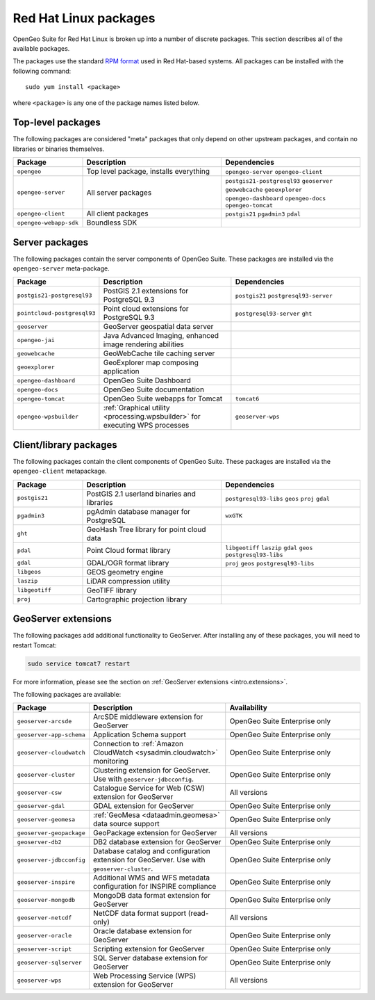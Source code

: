 .. _intro.installation.redhat.packages:

Red Hat Linux packages
======================

OpenGeo Suite for Red Hat Linux is broken up into a number of discrete packages. This section describes all of the available packages.

The packages use the standard `RPM format <http://www.rpm.org/>`_ used in Red Hat-based systems. All packages can be installed with the following command::

  sudo yum install <package>

where ``<package>`` is any one of the package names listed below.

Top-level packages
------------------

The following packages are considered "meta" packages that only depend on other upstream packages, and contain no libraries or binaries themselves.

.. tabularcolumns:: |p{4cm}|p{4cm}|p{7cm}|
.. list-table::
   :header-rows: 1
   :widths: 20 40 40
   :class: non-responsive

   * - Package
     - Description
     - Dependencies
   * - ``opengeo``
     - Top level package, installs everything
     - ``opengeo-server`` ``opengeo-client``
   * - ``opengeo-server``
     - All server packages
     - ``postgis21-postgresql93`` ``geoserver`` ``geowebcache`` ``geoexplorer`` ``opengeo-dashboard`` ``opengeo-docs`` ``opengeo-tomcat``
   * - ``opengeo-client``
     - All client packages
     - ``postgis21`` ``pgadmin3`` ``pdal``
   * - ``opengeo-webapp-sdk``
     - Boundless SDK
     -

Server packages
---------------

The following packages contain the server components of OpenGeo Suite. These packages are installed via the ``opengeo-server`` meta-package.

.. tabularcolumns:: |p{5cm}|p{4cm}|p{6cm}|
.. list-table::
   :header-rows: 1
   :widths: 20 40 40
   :class: non-responsive

   * - Package
     - Description
     - Dependencies
   * - ``postgis21-postgresql93``
     - PostGIS 2.1 extensions for PostgreSQL 9.3
     - ``postgis21`` ``postgresql93-server``
   * - ``pointcloud-postgresql93``
     - Point cloud extensions for PostgreSQL 9.3
     - ``postgresql93-server`` ``ght``
   * - ``geoserver``
     - GeoServer geospatial data server
     -
   * - ``opengeo-jai``
     - Java Advanced Imaging, enhanced image rendering abilities
     -
   * - ``geowebcache``
     - GeoWebCache tile caching server
     -
   * - ``geoexplorer``
     - GeoExplorer map composing application
     -
   * - ``opengeo-dashboard``
     - OpenGeo Suite Dashboard
     -
   * - ``opengeo-docs``
     - OpenGeo Suite documentation
     -
   * - ``opengeo-tomcat``
     - OpenGeo Suite webapps for Tomcat
     - ``tomcat6``
   * - ``opengeo-wpsbuilder``
     - :ref:`Graphical utility <processing.wpsbuilder>` for executing WPS processes
     - ``geoserver-wps``

Client/library packages
-----------------------

The following packages contain the client components of OpenGeo Suite. These packages are installed via the ``opengeo-client`` metapackage.

.. tabularcolumns:: |p{3cm}|p{5cm}|p{7cm}|
.. list-table::
   :header-rows: 1
   :widths: 20 40 40
   :class: non-responsive

   * - Package
     - Description
     - Dependencies
   * - ``postgis21``
     - PostGIS 2.1 userland binaries and libraries
     - ``postgresql93-libs`` ``geos`` ``proj`` ``gdal``
   * - ``pgadmin3``
     - pgAdmin database manager for PostgreSQL
     - ``wxGTK``
   * - ``ght``
     - GeoHash Tree library for point cloud data
     -
   * - ``pdal``
     - Point Cloud format library
     - ``libgeotiff`` ``laszip`` ``gdal`` ``geos`` ``postgresql93-libs``
   * - ``gdal``
     - GDAL/OGR format library
     - ``proj`` ``geos`` ``postgresql93-libs``
   * - ``libgeos``
     - GEOS geometry engine
     -
   * - ``laszip``
     - LiDAR compression utility
     -
   * - ``libgeotiff``
     - GeoTIFF library
     -
   * - ``proj``
     - Cartographic projection library
     -

GeoServer extensions
--------------------

The following packages add additional functionality to GeoServer. After installing any of these packages, you will need to restart Tomcat:

.. code-block:: console

   sudo service tomcat7 restart

For more information, please see the section on :ref:`GeoServer extensions <intro.extensions>`.

The following packages are available:

.. list-table::
   :header-rows: 1
   :widths: 20 40 40
   :class: non-responsive

   * - Package
     - Description
     - Availability
   * - ``geoserver-arcsde``
     - ArcSDE middleware extension for GeoServer
     - OpenGeo Suite Enterprise only
   * - ``geoserver-app-schema``
     - Application Schema support
     - OpenGeo Suite Enterprise only
   * - ``geoserver-cloudwatch``
     - Connection to :ref:`Amazon CloudWatch <sysadmin.cloudwatch>` monitoring
     - OpenGeo Suite Enterprise only
   * - ``geoserver-cluster``
     - Clustering extension for GeoServer. Use with ``geoserver-jdbcconfig``.
     - OpenGeo Suite Enterprise only
   * - ``geoserver-csw``
     - Catalogue Service for Web (CSW) extension for GeoServer
     - All versions
   * - ``geoserver-gdal``
     - GDAL extension for GeoServer
     - OpenGeo Suite Enterprise only
   * - ``geoserver-geomesa``
     - :ref:`GeoMesa <dataadmin.geomesa>` data source support
     - OpenGeo Suite Enterprise only
   * - ``geoserver-geopackage``
     - GeoPackage extension for GeoServer
     - All versions
   * - ``geoserver-db2``
     - DB2 database extension for GeoServer
     - OpenGeo Suite Enterprise only
   * - ``geoserver-jdbcconfig``
     - Database catalog and configuration extension for GeoServer. Use with ``geoserver-cluster``.
     - OpenGeo Suite Enterprise only
   * - ``geoserver-inspire``
     - Additional WMS and WFS metadata configuration for INSPIRE compliance
     - OpenGeo Suite Enterprise only
   * - ``geoserver-mongodb``
     - MongoDB data format extension for GeoServer
     - OpenGeo Suite Enterprise only
   * - ``geoserver-netcdf``
     - NetCDF data format support (read-only)
     - All versions
   * - ``geoserver-oracle``
     - Oracle database extension for GeoServer
     - OpenGeo Suite Enterprise only
   * - ``geoserver-script``
     - Scripting extension for GeoServer
     - OpenGeo Suite Enterprise only
   * - ``geoserver-sqlserver``
     - SQL Server database extension for GeoServer
     - OpenGeo Suite Enterprise only
   * - ``geoserver-wps``
     - Web Processing Service (WPS) extension for GeoServer
     - All versions

